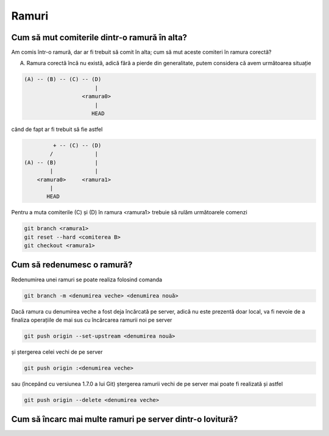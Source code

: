 Ramuri
======

Cum să mut comiterile dintr-o ramură în alta?
"""""""""""""""""""""""""""""""""""""""""""""

Am comis într-o ramură, dar ar fi trebuit să comit în alta; cum să mut aceste comiteri în ramura corectă?

A. Ramura corectă încă nu există, adică fără a pierde din generalitate, putem considera că avem următoarea situație

.. code::

   (A) -- (B) -- (C) -- (D)
                         |
                     <ramura0>
                         |
                        HEAD

când de fapt ar fi trebuit să fie astfel

.. code::

            + -- (C) -- (D)
           /             |
   (A) -- (B)            |
           |             |
       <ramura0>     <ramura1>
           |
          HEAD

Pentru a muta comiterile (C) și (D) în ramura <ramura1> trebuie să rulăm următoarele comenzi

.. code-block:: bash

   git branch <ramura1>
   git reset --hard <comiterea B>
   git checkout <ramura1>

Cum să redenumesc o ramură?
"""""""""""""""""""""""""""

Redenumirea unei ramuri se poate realiza folosind comanda

.. code-block:: bash

   git branch -m <denumirea veche> <denumirea nouă>

Dacă ramura cu denumirea veche a fost deja încărcată pe server, adică nu este prezentă doar local, va fi nevoie de a finaliza operațiile de mai sus cu încărcarea ramurii noi pe server 

.. code-block:: bash

   git push origin --set-upstream <denumirea nouă>
   
și ștergerea celei vechi de pe server
   
.. code-block:: bash

   git push origin :<denumirea veche>

sau (începând cu versiunea 1.7.0 a lui Git) ștergerea ramurii vechi de pe server mai poate fi realizată și astfel 
   
.. code-block:: bash

   git push origin --delete <denumirea veche>

Cum să încarc mai multe ramuri pe server dintr-o lovitură?
""""""""""""""""""""""""""""""""""""""""""""""""""""""""""


      
